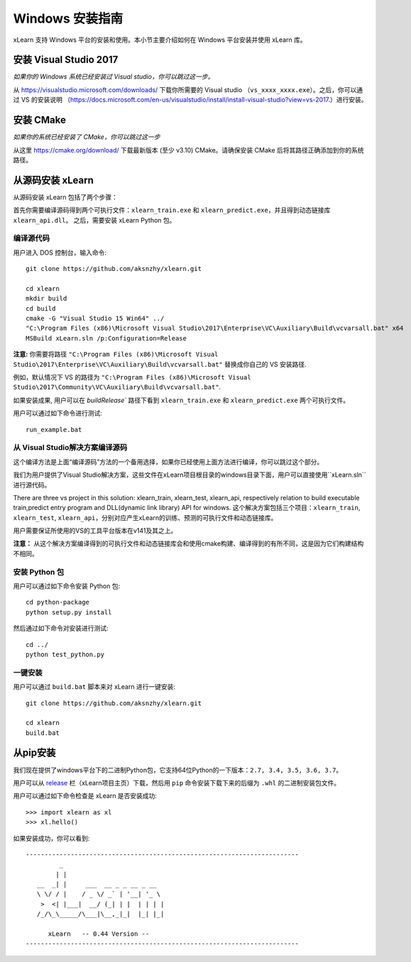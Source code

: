 Windows 安装指南
----------------------------------

xLearn 支持 Windows 平台的安装和使用。本小节主要介绍如何在 Windows 平台安装并使用 xLearn 库。

安装 Visual Studio 2017
^^^^^^^^^^^^^^^^^^^^^^^^

*如果你的 Windows 系统已经安装过 Visual studio，你可以跳过这一步。*
 
从 https://visualstudio.microsoft.com/downloads/ 下载你所需要的 Visual studio （``vs_xxxx_xxxx.exe``）。之后，你可以通过 VS 的安装说明 （https://docs.microsoft.com/en-us/visualstudio/install/install-visual-studio?view=vs-2017.）进行安装。

安装 CMake
^^^^^^^^^^^^^^^^^^^^^^^^

*如果你的系统已经安装了 CMake，你可以跳过这一步*

从这里 https://cmake.org/download/ 下载最新版本 (至少 v3.10) CMake。请确保安装 CMake 后将其路径正确添加到你的系统路径。

从源码安装 xLearn
^^^^^^^^^^^^^^^^^^^^^^^^^^^^^^^^^^

从源码安装 xLearn 包括了两个步骤：

首先你需要编译源码得到两个可执行文件：``xlearn_train.exe`` 和 ``xlearn_predict.exe``，并且得到动态链接库 ``xlearn_api.dll``。 之后，需要安装 xLearn Python 包。

编译源代码
=======================

用户进入 DOS 控制台，输入命令: ::

  git clone https://github.com/aksnzhy/xlearn.git

  cd xlearn
  mkdir build
  cd build
  cmake -G "Visual Studio 15 Win64" ../
  "C:\Program Files (x86)\Microsoft Visual Studio\2017\Enterprise\VC\Auxiliary\Build\vcvarsall.bat" x64
  MSBuild xLearn.sln /p:Configuration=Release
  
**注意:** 你需要将路径 ``"C:\Program Files (x86)\Microsoft Visual Studio\2017\Enterprise\VC\Auxiliary\Build\vcvarsall.bat"``
替换成你自己的 VS 安装路径.

例如，默认情况下 VS 的路径为 ``"C:\Program Files (x86)\Microsoft Visual Studio\2017\Community\VC\Auxiliary\Build\vcvarsall.bat"``.

如果安装成果, 用户可以在 `build\Release`` 路径下看到 ``xlearn_train.exe`` 和 ``xlearn_predict.exe`` 两个可执行文件。

用户可以通过如下命令进行测试: ::

  run_example.bat

从 Visual Studio解决方案编译源码
=======================
这个编译方法是上面“编译源码”方法的一个备用选择，如果你已经使用上面方法进行编译，你可以跳过这个部分。

我们为用户提供了Visual Studio解决方案，这些文件在xLearn项目根目录的windows目录下面，用户可以直接使用``xLearn.sln``进行源代码。

There are three vs project in this solution: xlearn_train, xlearn_test, xlearn_api, respectively relation to build executable train,predict entry program and DLL(dynamic link library) API for windows.
这个解决方案包括三个项目：``xlearn_train``, ``xlearn_test``, ``xlearn_api``，分别对应产生xLearn的训练、预测的可执行文件和动态链接库。

用户需要保证所使用的VS的工具平台版本在v141及其之上。

**注意：** 从这个解决方案编译得到的可执行文件和动态链接库会和使用cmake构建、编译得到的有所不同，这是因为它们构建结构不相同。

安装 Python 包
=======================

用户可以通过如下命令安装 Python 包: ::

  cd python-package
  python setup.py install 

然后通过如下命令对安装进行测试: ::

  cd ../
  python test_python.py

一键安装
=======================

用户可以通过 ``build.bat`` 脚本来对 xLearn 进行一键安装: ::

  git clone https://github.com/aksnzhy/xlearn.git

  cd xlearn
  build.bat

从pip安装
^^^^^^^^^^^^^^^^^^^^^^^^

我们现在提供了windows平台下的二进制Python包，它支持64位Python的一下版本：``2.7, 3.4, 3.5, 3.6, 3.7``。

用户可以从 release_ 栏（xLearn项目主页）下载，然后用 ``pip`` 命令安装下载下来的后缀为 ``.whl`` 的二进制安装包文件。

.. _release: https://github.com/aksnzhy/xlearn/releases


用户可以通过如下命令检查是 xLearn 是否安装成功: ::

  >>> import xlearn as xl
  >>> xl.hello()

如果安装成功，你可以看到: ::

  -------------------------------------------------------------------------
           _
          | |
     __  _| |     ___  __ _ _ __ _ __
     \ \/ / |    / _ \/ _` | '__| '_ \
      >  <| |___|  __/ (_| | |  | | | |
     /_/\_\_____/\___|\__,_|_|  |_| |_|

        xLearn   -- 0.44 Version --
  -------------------------------------------------------------------------
